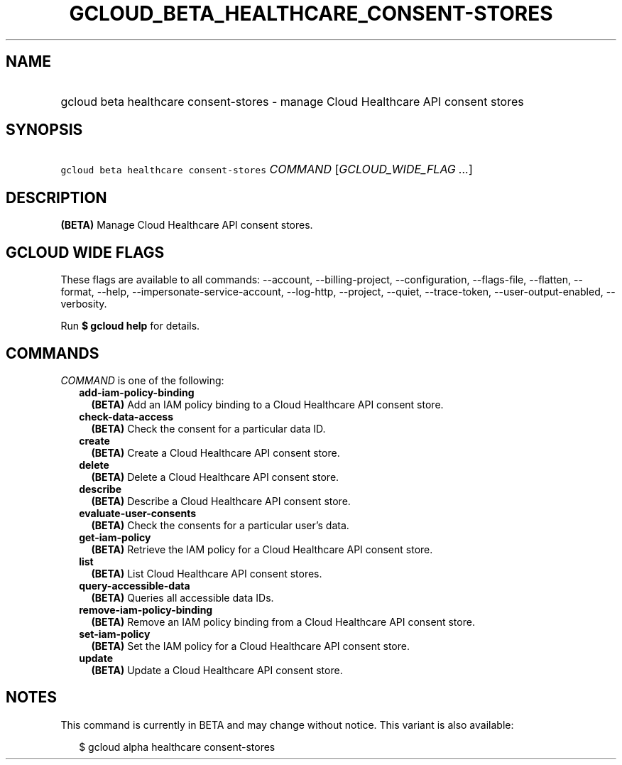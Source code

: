 
.TH "GCLOUD_BETA_HEALTHCARE_CONSENT\-STORES" 1



.SH "NAME"
.HP
gcloud beta healthcare consent\-stores \- manage Cloud Healthcare API consent stores



.SH "SYNOPSIS"
.HP
\f5gcloud beta healthcare consent\-stores\fR \fICOMMAND\fR [\fIGCLOUD_WIDE_FLAG\ ...\fR]



.SH "DESCRIPTION"

\fB(BETA)\fR Manage Cloud Healthcare API consent stores.



.SH "GCLOUD WIDE FLAGS"

These flags are available to all commands: \-\-account, \-\-billing\-project,
\-\-configuration, \-\-flags\-file, \-\-flatten, \-\-format, \-\-help,
\-\-impersonate\-service\-account, \-\-log\-http, \-\-project, \-\-quiet,
\-\-trace\-token, \-\-user\-output\-enabled, \-\-verbosity.

Run \fB$ gcloud help\fR for details.



.SH "COMMANDS"

\f5\fICOMMAND\fR\fR is one of the following:

.RS 2m
.TP 2m
\fBadd\-iam\-policy\-binding\fR
\fB(BETA)\fR Add an IAM policy binding to a Cloud Healthcare API consent store.

.TP 2m
\fBcheck\-data\-access\fR
\fB(BETA)\fR Check the consent for a particular data ID.

.TP 2m
\fBcreate\fR
\fB(BETA)\fR Create a Cloud Healthcare API consent store.

.TP 2m
\fBdelete\fR
\fB(BETA)\fR Delete a Cloud Healthcare API consent store.

.TP 2m
\fBdescribe\fR
\fB(BETA)\fR Describe a Cloud Healthcare API consent store.

.TP 2m
\fBevaluate\-user\-consents\fR
\fB(BETA)\fR Check the consents for a particular user's data.

.TP 2m
\fBget\-iam\-policy\fR
\fB(BETA)\fR Retrieve the IAM policy for a Cloud Healthcare API consent store.

.TP 2m
\fBlist\fR
\fB(BETA)\fR List Cloud Healthcare API consent stores.

.TP 2m
\fBquery\-accessible\-data\fR
\fB(BETA)\fR Queries all accessible data IDs.

.TP 2m
\fBremove\-iam\-policy\-binding\fR
\fB(BETA)\fR Remove an IAM policy binding from a Cloud Healthcare API consent
store.

.TP 2m
\fBset\-iam\-policy\fR
\fB(BETA)\fR Set the IAM policy for a Cloud Healthcare API consent store.

.TP 2m
\fBupdate\fR
\fB(BETA)\fR Update a Cloud Healthcare API consent store.


.RE
.sp

.SH "NOTES"

This command is currently in BETA and may change without notice. This variant is
also available:

.RS 2m
$ gcloud alpha healthcare consent\-stores
.RE

